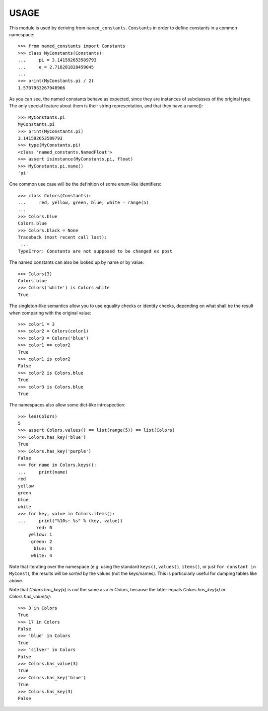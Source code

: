 USAGE
=====

This module is used by deriving from ``named_constants.Constants`` in
order to define constants in a common namespace::

   >>> from named_constants import Constants
   >>> class MyConstants(Constants):
   ...     pi = 3.141592653589793
   ...     e = 2.718281828459045
   ...
   >>> print(MyConstants.pi / 2)
   1.5707963267948966

As you can see, the named constants behave as expected, since they are
instances of subclasses of the original type.  The only special feature
about them is their string representation, and that they have a name()::

  >>> MyConstants.pi
  MyConstants.pi
  >>> print(MyConstants.pi)
  3.141592653589793
  >>> type(MyConstants.pi)
  <class 'named_constants.NamedFloat'>
  >>> assert isinstance(MyConstants.pi, float)
  >>> MyConstants.pi.name()
  'pi'

One common use case will be the definition of some enum-like identifiers::

  >>> class Colors(Constants):
  ...     red, yellow, green, blue, white = range(5)
  ...
  >>> Colors.blue
  Colors.blue
  >>> Colors.black = None
  Traceback (most recent call last):
   ...
  TypeError: Constants are not supposed to be changed ex post

The named constants can also be looked up by name or by value::

  >>> Colors(3)
  Colors.blue
  >>> Colors('white') is Colors.white
  True

The singleton-like semantics allow you to use equality checks or
identity checks, depending on what shall be the result when comparing
with the original value::

  >>> color1 = 3
  >>> color2 = Colors(color1)
  >>> color3 = Colors('blue')
  >>> color1 == color2
  True
  >>> color1 is color2
  False
  >>> color2 is Colors.blue
  True
  >>> color3 is Colors.blue
  True

The namespaces also allow some dict-like introspection::

  >>> len(Colors)
  5
  >>> assert Colors.values() == list(range(5)) == list(Colors)
  >>> Colors.has_key('blue')
  True
  >>> Colors.has_key('purple')
  False
  >>> for name in Colors.keys():
  ...     print(name)
  red
  yellow
  green
  blue
  white
  >>> for key, value in Colors.items():
  ...     print("%10s: %s" % (key, value))
         red: 0
      yellow: 1
       green: 2
        blue: 3
       white: 4

Note that iterating over the namespace (e.g. using the standard
``keys()``, ``values()``, ``items()``, or just ``for
constant in MyConst``), the results will be *sorted* by the values (not
the keys/names).  This is particularly useful for dumping tables like
above.

Note that `Colors.has_key(x)` is *not* the same as `x in Colors`,
because the latter equals `Colors.has_key(x) or Colors.has_value(x)`::

  >>> 3 in Colors
  True
  >>> 17 in Colors
  False
  >>> 'blue' in Colors
  True
  >>> 'silver' in Colors
  False
  >>> Colors.has_value(3)
  True
  >>> Colors.has_key('blue')
  True
  >>> Colors.has_key(3)
  False
